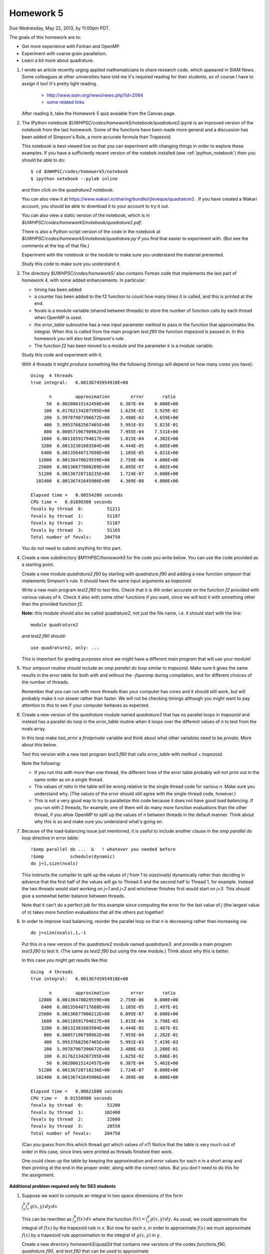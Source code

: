 
.. _homework5:

==========================================
Homework 5 
==========================================


Due Wednesday, May 22, 2013, by 11:00pm PDT.

The goals of this homework are to:

* Get more experience with Fortran and OpenMP.
* Experiment with coarse grain parallelism.
* Learn a bit more about quadrature.

#. I wrote an article recently urging applied mathematicians to share 
   research code, which appeared in SIAM News.
   Some colleagues at other universities have told me it's required
   reading for their students, so of course I have to assign it too!  
   It's pretty light reading.   

     * `<http://www.siam.org/news/news.php?id=2064>`_
     * `some related links  <http://faculty.washington.edu/rjl/pubs/topten/index.html>`_

   After reading it, take the Homework 5 quiz avaiable from the Canvas page.

#. The IPython notebook `$UWHPSC/codes/homework5/notebook/quadrature2.ipynb`
   is an improved version of the notebook from the last homework.  Some of
   the functions have been made more general and a discussion has
   been added of Simpson's Rule, a more accurate formula than Trapezoid.

   This notebook is best viewed live so that you can experiment with
   changing things in order to explore these examples.  If you have a
   sufficiently recent version of the notebok installed (see
   :ref:`ipython_notebook`) then you should be able to do::

        $ cd $UWHPSC/codes/homework5/notebook
        $ ipython notebook --pylab inline 

   and then click on the `quadrature2` notebook.


   You can also view it at
   `<https://www.wakari.io/sharing/bundle/rjleveque/quadrature2>`_ .
   If you have created a Wakari account, you should be able to 
   download it to your account to try it out.

   You can also view a static version of the notebook, which is in 
   `$UWHPSC/codes/homework5/notebook/quadrature2.pdf`.

   There is also a Python script version of the code in the notebook at
   `$UWHPSC/codes/homework5/notebook/quadrature.py` if you 
   find that easier to experiment with. 
   (But see the comments at the top of that file.)

   Experiment with the notebook or the module to make sure you understand
   the material presented.  

   Study this code to make sure you understand it.
   
#. The directory `$UWHPSC/codes/homework5/` also contains Fortran code
   that implements the last part of homework 4, with some added
   enhancements.  In particular:

   * timing has been added
   * a counter has been added to the f2 function to count how many times it
     is called, and this is printed at the end.
   * fevals is a module variable (shared between threads) to store the
     number of function calls by each thread when OpenMP is used.
   * the `error_table` subroutine has a new input parameter `method` to
     pass in the function that approximates the integral.  When this is
     called from the main program `test.f90` the function `trapezoid` is
     passed in.  In this homework you will also test Simpson's rule.
   * The function `f2` has been moved to a module and the parameter `k` 
     is a module variable.
     

   Study this code and experiment with it.

   With 4 threads it might produce something like the following (timings
   will depend on how many cores you have)::
        
        Using  4 threads
        true integral:   6.00136745954910E+00
          
               n         approximation        error       ratio
              50  6.00200615142458E+00    6.387E-04    0.000E+00
             100  6.01762134207395E+00    1.625E-02    3.929E-02
             200  5.99787907396672E+00    3.488E-03    4.659E+00
             400  5.99537682567465E+00    5.991E-03    5.823E-01
             800  6.00057196798962E+00    7.955E-04    7.531E+00
            1600  6.00118591794817E+00    1.815E-04    4.382E+00
            3200  6.00132301603504E+00    4.444E-05    4.085E+00
            6400  6.00135640717690E+00    1.105E-05    4.021E+00
           12800  6.00136470029559E+00    2.759E-06    4.006E+00
           25600  6.00136677000209E+00    6.895E-07    4.002E+00
           51200  6.00136728718235E+00    1.724E-07    4.000E+00
          102400  6.00136741645906E+00    4.309E-08    4.000E+00
          
        Elapsed time =   0.00554200 seconds
        CPU time =   0.01890300 seconds
        fevals by thread  0:         51211
        fevals by thread  1:         51187
        fevals by thread  2:         51187
        fevals by thread  3:         51165
        Total number of fevals:     204750
        

   You do not need to submit anything for this part.

#. Create a new subdirectory `$MYHPSC/homework5` for the code you write
   below.  You can use the code provided as a starting point.

   Create a new module `quadrature2.f90` by starting with `quadrature.f90`
   and adding a new function `simpson` that
   implements Simpson's rule.  It should have the same input arguments as
   `trapezoid`.  

   Write a new main program `test2.f90` to test this.
   Check that it is 4th order accurate on the function `f2`
   provided with various values of `k`.  Check it also with some other
   functions if you want, since we will test it with something other than
   the provided function `f2`.

   **Note:** this module should also be called `quadrature2`, not just the
   file name, i.e. it should start with the line::

        module quadrature2

   and `test2.f90` should::

        use quadrature2, only: ...
   
   This is important for grading purposes since we might have a different
   main program that will `use` your module!

#. Your `simpson` routine should include an `omp parallel do` loop similar
   to `trapezoid`.  Make sure it gives the same results in the error table
   for both with and without the `-fopenmp` during compilation, and for
   different choices of the number of threads.

   Remember that you can run with more threads than your computer has cores
   and it should still work, but will probably make it run slower rather
   than faster.  We will not be checking timings although you might want to
   pay attention to this to see if your computer behaves as expected.

#. Create a new version of the `quadrature` module named `quadrature3` that
   has no parallel loops in `trapezoid` and instead has a parallel do loop 
   in the `error_table` routine when it loops over the different values of
   `n` to test from the `nvals` array.

   In this loop make `last_error` a *firstprivate* variable and think about
   what other variables need to be *private*.  More about this below.

   Test this version with a new test program `test3.f90` that calls
   `error_table` with `method = trapezoid`. 

   Note the following:

   * If you run this with more than one thread, the different lines of the
     error table probably will not print out in the same order as on a
     single thread.
   * The values of `ratio` in the table will be wrong relative to the single 
     thread code for various `n`.  Make sure you understand why.
     (The values of the `error` should still agree with the single-thread
     code, however.)
   * This is not a very good way to try to parallelize this code because
     it does not have good *load balancing*.  If you run with 2 threads, for
     example, one of them will do many more function evaluations than the
     other thread, if you allow OpenMP to split up the values of `n` between
     threads in the default manner.  Think about why this is so and make
     sure you understand what's going on.  

#.  Because of the load-balancing issue just mentioned, it is useful to
    include another clause in the `omp parallel do` loop directive in error
    table::

        !$omp parallel do ...  &   ! whatever you needed before
        !$omp          schedule(dynamic)
        do j=1,size(nvals)

    This instructs the compiler to split up the values of `j` from 1 to
    `size(nvals)` dynamically rather than deciding in advance that the first
    half of the values will go to Thread 0 and the second half to Thread 1,
    for example.  Instead the two threads would start working on `j=1` and
    `j=2` and whichever finishes first would start on `j=3`.  This should
    give a somewhat better balance between threads.

    Note that it can't do a perfect job for this example since computing the
    error for the last value of `j` (the largest value of `n`)
    takes  more function evaluations that all the others put together!

#.   In order to improve load balancing, reorder the parallel loop so that
     `n` is decreasing rather than increasing via::

            do j=size(nvals),1,-1

    Put this in a new version of the `quadrature2` module named `quadrature3`.
    and provide a main program `test3.f90` to test it.
    (The same as `test2.f90` but using the new module.)
    Think about why this is better.

    In this case you might get results like this::
        
        Using  4 threads
        true integral:   6.00136745954910E+00
          
               n         approximation        error       ratio
           12800  6.00136470029559E+00    2.759E-06    0.000E+00
            6400  6.00135640717688E+00    1.105E-05    2.497E-01
           25600  6.00136677000212E+00    6.895E-07    0.000E+00
            1600  6.00118591794817E+00    1.815E-04    3.798E-03
            3200  6.00132301603504E+00    4.444E-05    2.487E-01
             800  6.00057196798962E+00    7.955E-04    2.282E-01
             400  5.99537682567465E+00    5.991E-03    7.419E-03
             200  5.99787907396672E+00    3.488E-03    2.280E-01
             100  6.01762134207395E+00    1.625E-02    3.686E-01
              50  6.00200615142457E+00    6.387E-04    5.462E+00
           51200  6.00136728718236E+00    1.724E-07    0.000E+00
          102400  6.00136741645906E+00    4.309E-08    0.000E+00
          
        Elapsed time =   0.00621600 seconds
        CPU time =   0.01550900 seconds
        fevals by thread  0:         51200
        fevals by thread  1:        102400
        fevals by thread  2:         22600
        fevals by thread  3:         28550
        Total number of fevals:     204750


    (Can you guess from this which thread got which values of `n`?)
    Notice that the table is very much out of order in this case, since lines
    were printed as threads finished their work.

    One could clean up the table by keeping the approximation and error
    values for each n in a short array and then printing at the end in 
    the proper order, along with the correct ratios.  But you don't need
    to do this for the assignment.

**Additional problem required only for 583 students**

#.  Suppose we want to compute an integral in two space dimensions of the
    form

    :math:`\int_a^b \int_c^d g(x,y) \, dy \, dx`

    This can be rewritten as :math:`\int_a^b f(x) \, dx` where the function
    :math:`f(x) = \int_c^d g(x,y) \, dy`.
    As usual, we could approximate the integral of :math:`f(x)` by the 
    trapezoid rule in `x`.  
    But now for each `x`, in order to approximate :math:`f(x)`
    we must approximate :math:`f(x)` by a trapezoid rule
    approximation to the integral of :math:`g(x,y)` in :math:`y`.

    Create a new directory `homework5/quad2d` that contains new versions of
    the codes `functions.f90`, `quadrature.f90`, and `test.f90` that can be
    used to approximate 

    :math:`\int_0^3 \int_1^4 \sin(x+y)~dy~dx`

    for which the true value can be easily calculated for comparison.

    In this case the function `f(x)` defined in `functions.f90` should
    contain an implementation of the trapezoid rule (in `y`) that estimates
    :math:`\int_1^4 g(x,y) \, dy`  for any value `x`.

    The `functions` module should also contain a function `g(x,y)` that will
    be called by `f`.

    For the trapezoid rule in `y`, always use `ny = 1000` points.  
    (Not a great idea, see below, but let's keep it simple.)

    Modify the test program so that it produces an error table for ten
    values of `n` as shown in the sample output below.  (These are the
    values used in the trapezoid rule approximation in `x`).

    Also modify your code so that it keeps track of how many evaluations of
    the function `g(x,y)` each thread does, by introducing a new module 
    variable `gevals` that is initialized and incremented appropriately.  

    Start with the modules provided in `$UWHPSC/codes/homework5` and you can
    leave `quadrature.f90` alone.  In this module, OpenMP is used for the loop 
    in the `trapezoid` routine.  You do not need to add it to your new 
    trapezoid loop in the definition of `f(x)`.  (You would not want to
    since they you would have nested parallel loops.)

    Sample output might look like this::
        
        Using  4 threads
        true integral:  -1.17773797385703E+00
          
               n         approximation        error       ratio
               5 -1.15309805294824E+00    2.464E-02    0.000E+00
              10 -1.17288644038560E+00    4.852E-03    5.079E+00
              20 -1.17664941136820E+00    1.089E-03    4.457E+00
              40 -1.17747897159959E+00    2.590E-04    4.203E+00
              80 -1.17767418488683E+00    6.379E-05    4.060E+00
             160 -1.17772156012371E+00    1.641E-05    3.886E+00
             320 -1.17773323092813E+00    4.743E-06    3.461E+00
             640 -1.17773612733693E+00    1.847E-06    2.569E+00
            1280 -1.17773684879809E+00    1.125E-06    1.641E+00
            2560 -1.17773702883453E+00    9.450E-07    1.191E+00
          
        Elapsed time =   0.10095600 seconds
        CPU time =   0.36504200 seconds
        fevals by thread  0:          1298
        fevals by thread  1:          1278
        fevals by thread  2:          1278
        fevals by thread  3:          1261
        Total number of fevals:       5115
        gevals by thread  0:       1298000
        gevals by thread  1:       1278000
        gevals by thread  2:       1278000
        gevals by thread  3:       1261000
        Total number of gevals:    5115000

    Note that the error decreases at the expected rate initially but for
    larger values of `n` we do not get the factor of 4 improvement we might
    hope for.  This is because the inner integral in `y` is always approximated
    with 1000 points so there is an error in the values of `f(x)` produced
    that does not
    decrease as we increase the number of points used for the outer integral.  
    (A better idea of course would be to decrease `ny` along with `n`.)

    Note that you expect the total number of `g` evaluations to be 1000
    times larger than the total number of `f` evaluations.


To submit
---------

Your homework5 directory should contain:

* functions.f90   (unchanged from `$UWHPSC/codes/homework5`)
* quadrature2.f90
* test2.f90
* quadrature3.f90
* test3.f90
* Makefile (optional if you find it useful to enhance what's provided)

**For 583 students:**

* quad2d/quadrature.f90  (original from `$UWHPSC/codes/homework5` should work here)
* quad2d/functions.f90   (with f modified and g added)
* quad2d/test.f90    (modified for this problem)
* Makefile (optional)

As usual, commit your results, push to bitbucket, and see the Canvas
course page for the link to submit the SHA-1 hash code.  These should be 
submitted by the due date/time to receive full credit.

Don't forget to also take the quiz on the reading.
    
